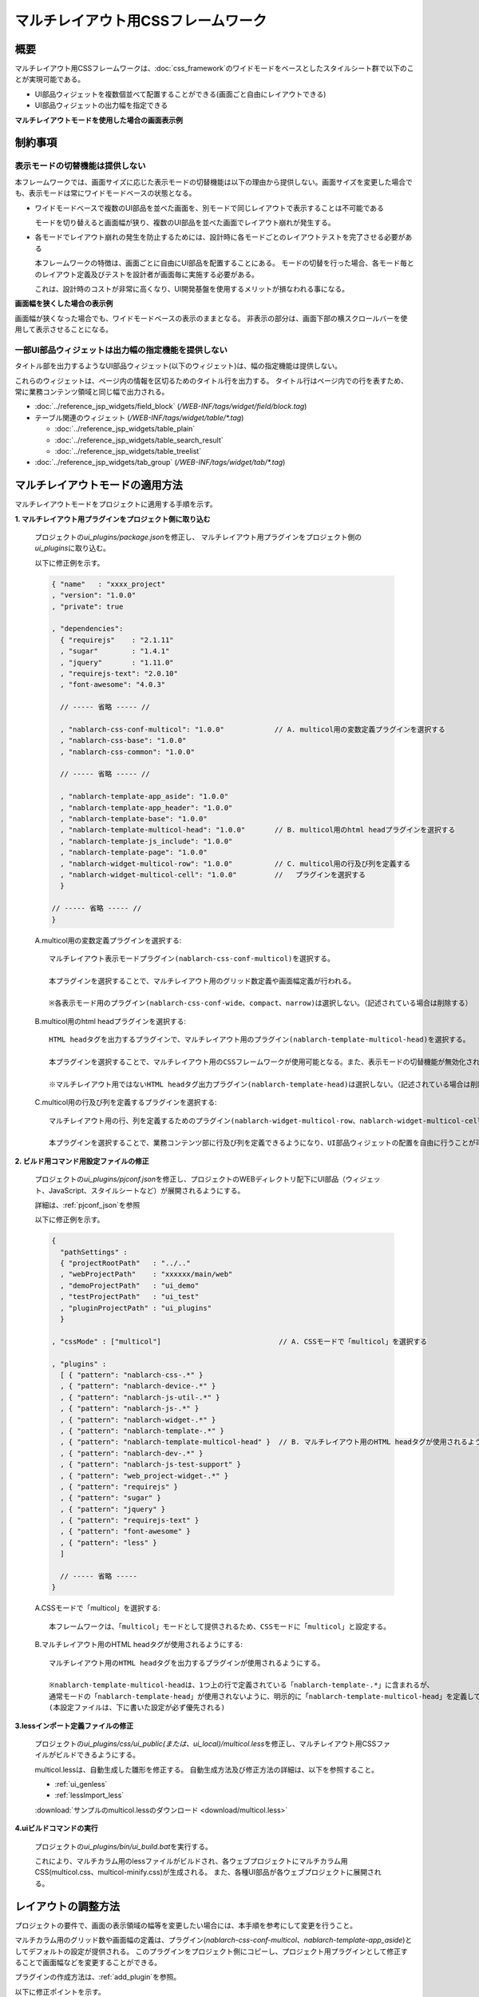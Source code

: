 .. _multicol_mode:

======================================
マルチレイアウト用CSSフレームワーク
======================================

------------
概要
------------
マルチレイアウト用CSSフレームワークは、\ :doc:`css_framework`\ の\
ワイドモードをベースとしたスタイルシート群で以下のことが実現可能である。

* UI部品ウィジェットを複数個並べて配置することができる(画面ごと自由にレイアウトできる)
* UI部品ウィジェットの出力幅を指定できる

**マルチレイアウトモードを使用した場合の画面表示例**

.. image:: ../_image/multicol/multicol_1.png
  :scale: 70

--------------------------
制約事項
--------------------------

表示モードの切替機能は提供しない
==================================
本フレームワークでは、画面サイズに応じた表示モードの切替機能は以下の理由から提供しない。画面サイズを変更した場合でも、表示モードは常にワイドモードベースの状態となる。

* ワイドモードベースで複数のUI部品を並べた画面を、別モードで同じレイアウトで表示することは不可能である

  モードを切り替えると画面幅が狭り、複数のUI部品を並べた画面でレイアウト崩れが発生する。

* 各モードでレイアウト崩れの発生を防止するためには、設計時に各モードごとのレイアウトテストを完了させる必要がある

  本フレームワークの特徴は、画面ごとに自由にUI部品を配置することにある。
  モードの切替を行った場合、各モード毎とのレイアウト定義及びテストを設計者が画面毎に実施する必要がある。

  これは、設計時のコストが非常に高くなり、UI開発基盤を使用するメリットが損なわれる事になる。


**画面幅を狭くした場合の表示例**

画面幅が狭くなった場合でも、ワイドモードベースの表示のままとなる。
非表示の部分は、画面下部の横スクロールバーを使用して表示させることになる。

.. image:: ../_image/multicol/multicol_2.png
  :scale: 75

一部UI部品ウィジェットは出力幅の指定機能を提供しない
=====================================================
タイトル部を出力するようなUI部品ウィジェット(以下のウィジェット)は、幅の指定機能は提供しない。

これらのウィジェットは、ページ内の情報を区切るためのタイトル行を出力する。
タイトル行はページ内での行を表すため、常に業務コンテンツ領域と同じ幅で出力される。

* :doc:`../reference_jsp_widgets/field_block` (\ */WEB-INF/tags/widget/field/block.tag*\ )
* テーブル関連のウィジェット (\ */WEB-INF/tags/widget/table/\*.tag*\ )

  * :doc:`../reference_jsp_widgets/table_plain`
  * :doc:`../reference_jsp_widgets/table_search_result`
  * :doc:`../reference_jsp_widgets/table_treelist`

* :doc:`../reference_jsp_widgets/tab_group` (\ */WEB-INF/tags/widget/tab/\*.tag*\ )

.. _apply-multicol-layout:

---------------------------------------
マルチレイアウトモードの適用方法
---------------------------------------
マルチレイアウトモードをプロジェクトに適用する手順を示す。

**1. マルチレイアウト用プラグインをプロジェクト側に取り込む**

  プロジェクトの\ *ui_plugins/package.json*\ を修正し、 マルチレイアウト用プラグインをプロジェクト側の\ *ui_plugins*\ に取り込む。

  以下に修正例を示す。

  .. code-block:: javascript

    { "name"   : "xxxx_project"
    , "version": "1.0.0"
    , "private": true

    , "dependencies":
      { "requirejs"    : "2.1.11"
      , "sugar"        : "1.4.1"
      , "jquery"       : "1.11.0"
      , "requirejs-text": "2.0.10"
      , "font-awesome": "4.0.3"
      
      // ----- 省略 ----- //

      , "nablarch-css-conf-multicol": "1.0.0"            // A. multicol用の変数定義プラグインを選択する
      , "nablarch-css-base": "1.0.0"
      , "nablarch-css-common": "1.0.0"

      // ----- 省略 ----- //

      , "nablarch-template-app_aside": "1.0.0"
      , "nablarch-template-app_header": "1.0.0"
      , "nablarch-template-base": "1.0.0"
      , "nablarch-template-multicol-head": "1.0.0"       // B. multicol用のhtml headプラグインを選択する
      , "nablarch-template-js_include": "1.0.0"
      , "nablarch-template-page": "1.0.0"
      , "nablarch-widget-multicol-row": "1.0.0"          // C. multicol用の行及び列を定義する
      , "nablarch-widget-multicol-cell": "1.0.0"         //   プラグインを選択する
      }

    // ----- 省略 ----- //
    }

  A.multicol用の変数定義プラグインを選択する::

    マルチレイアウト表示モードプラグイン(nablarch-css-conf-multicol)を選択する。

    本プラグインを選択することで、マルチレイアウト用のグリッド数定義や画面幅定義が行われる。

    ※各表示モード用のプラグイン(nablarch-css-conf-wide、compact、narrow)は選択しない。（記述されている場合は削除する）

  B.multicol用のhtml headプラグインを選択する::

    HTML headタグを出力するプラグインで、マルチレイアウト用のプラグイン(nablarch-template-multicol-head)を選択する。

    本プラグインを選択することで、マルチレイアウト用のCSSフレームワークが使用可能となる。また、表示モードの切替機能が無効化される。

    ※マルチレイアウト用ではないHTML headタグ出力プラグイン(nablarch-template-head)は選択しない。（記述されている場合は削除する）

  C.multicol用の行及び列を定義するプラグインを選択する::

    マルチレイアウト用の行、列を定義するためのプラグイン(nablarch-widget-multicol-row、nablarch-widget-multicol-cell)を選択する。

    本プラグインを選択することで、業務コンテンツ部に行及び列を定義できるようになり、UI部品ウィジェットの配置を自由に行うことが可能となる。

**2. ビルド用コマンド用設定ファイルの修正**

  プロジェクトの\ *ui_plugins/pjconf.json*\ を修正し、プロジェクトのWEBディレクトリ配下にUI部品（ウィジェット、JavaScript、スタイルシートなど）が展開されるようにする。

  詳細は、\ :ref:`pjconf_json`\ を参照

  以下に修正例を示す。

  .. code-block:: javascript

    {
      "pathSettings" :
      { "projectRootPath"   : "../.."
      , "webProjectPath"    : "xxxxxx/main/web"
      , "demoProjectPath"   : "ui_demo"
      , "testProjectPath"   : "ui_test"
      , "pluginProjectPath" : "ui_plugins"
      }

    , "cssMode" : ["multicol"]                            // A. CSSモードで「multicol」を選択する

    , "plugins" :
      [ { "pattern": "nablarch-css-.*" }
      , { "pattern": "nablarch-device-.*" }
      , { "pattern": "nablarch-js-util-.*" }
      , { "pattern": "nablarch-js-.*" }
      , { "pattern": "nablarch-widget-.*" }
      , { "pattern": "nablarch-template-.*" }
      , { "pattern": "nablarch-template-multicol-head" }  // B. マルチレイアウト用のHTML headタグが使用されるようにする
      , { "pattern": "nablarch-dev-.*" }
      , { "pattern": "nablarch-js-test-support" }
      , { "pattern": "web_project-widget-.*" }
      , { "pattern": "requirejs" }
      , { "pattern": "sugar" }
      , { "pattern": "jquery" }
      , { "pattern": "requirejs-text" }
      , { "pattern": "font-awesome" }
      , { "pattern": "less" }
      ]

      // ----- 省略 -----
    }

  A.CSSモードで「multicol」を選択する::

    本フレームワークは、「multicol」モードとして提供されるため、CSSモードに「multicol」と設定する。

  B.マルチレイアウト用のHTML headタグが使用されるようにする::

    マルチレイアウト用のHTML headタグを出力するプラグインが使用されるようにする。

    ※nablarch-template-multicol-headは、1つ上の行で定義されている「nablarch-template-.*」に含まれるが、
    通常モードの「nablarch-template-head」が使用されないように、明示的に「nablarch-template-multicol-head」を定義して上書きしている。
    (本設定ファイルは、下に書いた設定が必ず優先される)

**3.lessインポート定義ファイルの修正**

  プロジェクトの\ *ui_plugins/css/ui_public(または、ui_local)/multicol.less*\ を修正し、マルチレイアウト用CSSファイルがビルドできるようにする。

  multicol.lessは、自動生成した雛形を修正する。
  自動生成方法及び修正方法の詳細は、以下を参照すること。
  
  * :ref:`ui_genless`
  * :ref:`lessImport_less`

  :download:`サンプルのmulticol.lessのダウンロード <download/multicol.less>`

**4.uiビルドコマンドの実行**

  プロジェクトの\ *ui_plugins/bin/ui_build.bat*\ を実行する。

  これにより、マルチカラム用のlessファイルがビルドされ、各ウェブプロジェクトにマルチカラム用CSS(multicol.css、multicol-minify.css)が生成される。
  また、各種UI部品が各ウェブプロジェクトに展開される。

.. _multicol_css_framework_setting_layout:

--------------------------
レイアウトの調整方法
--------------------------
プロジェクトの要件で、画面の表示領域の幅等を変更したい場合には、本手順を参考にして変更を行うこと。

マルチカラム用のグリッド数や画面幅の定義は、プラグイン(\ *nablarch-css-conf-multicol*\ 、\ *nablarch-template-app_aside*\ )としてデフォルトの設定が提供される。
このプラグインをプロジェクト側にコピーし、プロジェクト用プラグインとして修正することで画面幅などを変更することができる。

プラグインの作成方法は、\ :ref:`add_plugin`\ を参照。

以下に修正ポイントを示す。

**nablarch-css-conf-multicol**

* 業務画面部全体の幅を変更する場合には、@columnsの定義を変更する
* 業務コンテンツ部の幅を変更する場合には、@contentGridSpanの定義を変更する
  
  @fieldGridSpanと@tableGridSpanも業務コンテンツ部の幅に合わせて変更する

.. code-block:: none

  @columns      : 64;         // 1ページ内のグリッド数
  @trackWidth   : 13px;       // 1グリッドのグリッド幅
  @gutterWidth  : 2px;        // 1グリッドあたりのマージン幅
  @totalWidth   : @columns * (@trackWidth + @gutterWidth);  // 1ページの横幅

  @smallestFontSize : 11px;
  @smallerFontSize  : 12px;
  @baseFontSize     : 14px;
  @largerFontSize   : 16px;
  @largestFontSize  : 18px;

  // グリッド数(デフォルトのグリッド数）
  @labelGridSpan  : 10;       // ラベル部のグリッド数
  @inputGridSpan  : 21;       // 入力欄のグリッド数
  @buttonGridSpan : 8;        // 標準ボタンのグリッド数
  @unitGridSpan   : 3;        // 単位表示部のグリッド数

  @fieldGridSpan  : 45;       // 業務画面部に配置する要素のグリッド数
  @tableGridSpan  : 45;       // 標準テーブルのグリッド数
  @contentGridSpan: 45;       // 業務面部のグリッド数
  @contentWidth   : @contentGridSpan * (@trackWidth + @gutterWidth);   // 業務領域の幅

**nablarch-template-app_aside**

* サイドバーの幅を変更する場合には、\ *#aside*\ 部の.grid-colに指定している値を変更する
* メニューを使用しない画面でサイドバー部のマージン調整を行う場合には、\ *#aside.noMenu*\ 部の.grid-colに指定している値を変更する

.. code-block:: none

  #aside {

    .grid-col(16);
    min-height: 350px;
    padding-top: 15px;
    li a {
      display : block;
      width   : 100%;
      padding : 5px 10px;
    }
  }

  // メニューがない場合の領域の定義
  #aside.noMenu {
    .grid-col(8);
  }

.. _multicol_css_framework_example:

--------------------------
使用例
--------------------------
幾つかのレイアウトパターンを使用してJSPの作成方法について解説する。

マルチレイアウトモードを使用する際には、以下の点が重要なポイントとなる。

* UI部品ウィジェットは、必ず行内(\ *layout:row*\ )に配置する [#row]_
* 各UI部品ウィジェット使用時には、そのウィジェットの幅(グリッド数)を指定する
* 行内に配置するUI部品ウィジェットの幅(グリッド数)の合計は、業務コンテンツ部の幅(グリッド数)以内とする [#grid-count]_

  業務コンテンツ部のグリッド数は、\ `レイアウトの調整方法`_\ の\ *@contentGridSpan*\ で定義された値

.. [#row] 

  `一部UI部品ウィジェットは出力幅の指定機能を提供しない`_ で説明したUI部品ウィジェットは、
  これ自体が行を表しているため行内に配置する必要はない。

.. [#grid-count]

  幅(グリッド数)の合計が業務コンテンツ部の幅を超えた場合には、自動的に折り返され次の行に出力される。

  折り返し位置は、指定することが出来ずブラウザ依存となるため、業務コンテンツ部の幅に収まるようにUI部品ウィジェットを配置すること。


1行に複数のUI部品を並べる場合
===============================
1行に複数のUI部品ウィジェットを並べる方法を解説する。

**実装ポイント**

* UI部品ウィジェットを並べる場合には、行(\ *layout:row*\ )を定義する

  この例では、入力欄と画面遷移用ボタンで3行を定義している。

* タイトル部、入力部の幅を統一する場合には変数に切り出す

  この例のように、入力系UI部品ウィジェットのタイトル部、入力部の幅を固定化する場合、そのサイズを変数に切り出すと良い。
  これにより、タイトル部や入力部のサイズ変更時には、変数の値を変更するのみでよくなる。

* 並べるUI部品にマージンを設ける場合は、空の列(\ *layout:cell*\ )を配置する

  空の列(\ *layout:cell*\ )に対して幅(gridSize)を指定することで、マージン幅を指定できる。


**画面表示例**

.. image:: ../_image/multicol/multicol_sample_1.png
  :scale: 75

**JSP実装例**

.. code-block:: jsp

  <n:form windowScopePrefixes="user">

    <%-- タイトル部 入力部の幅定義 --%>

    <n:set var="titleSize" value="10" />
    <n:set var="inputSize" value="10" />

    <tab:group name="userTab">
      <tab:content title="ユーザ情報" value="userInfo" selected="true">

        <%-- 行を配置する(1行目) --%>

        <layout:row>

          <%-- 入力部品は タイトル部と入力部の幅を指定して配置する --%>

          <field:text
              title="郵便番号"
              required="true"
              name="user.postNo"
              titleSize="${titleSize}"
              inputSize="${inputSize}">
          </field:text>

          <%--
            入力部品とボタンの間のマージン

            マージンは要素のない列(layout:cell)を使用することで
            好きな位置に挿入することができる
          --%>

          <layout:cell gridSize="10"></layout:cell>

          <%-- ボタンは幅指定をして配置する --%>

          <n:forInputPage>
            <button:submit label="住所検索" uri="dummy" size="10"></button:submit>
          </n:forInputPage>
        </layout:row>

        <%-- 行を配置する(2行目) --%>

        <layout:row>
          <field:pulldown
              title="都道府県"
              name="user.address1"
              required="true"
              listName="都道府県リスト"
              elementLabelProperty="name"
              elementValueProperty="cd"
              titleSize="${titleSize}"
              inputSize="${inputSize}">
          </field:pulldown>
          <field:text
              title="市区郡町村名"
              name="user.address2"
              required="true"
              titleSize="${titleSize}"
              inputSize="${inputSize}">
          </field:text>
        </layout:row>

      </tab:content>
      <tab:content title="勤務先情報" value="officeInfo">
      </tab:content>
    </tab:group>

    <%-- 行を配置する(3行目) --%>

    <layout:row>
      <n:forInputPage>

        <%-- ボタンの表示位置調整のためのマージン --%>

        <layout:cell gridSize="17"></layout:cell>
        <button:check
            size="10"
            uri="./確認画面_ページ.jsp">
        </button:check>
      </n:forInputPage>
      <n:forConfirmationPage>

        <%-- ボタンの表示位置調整のためのマージン --%>

        <layout:cell gridSize="10"></layout:cell>
        <button:back uri="./登録画面.jsp" size="10"></button:back>

        <%-- ボタンの表示位置調整のためのマージン --%>

        <layout:cell gridSize="5"></layout:cell>
        <button:confirm uri="dummy" size="10"></button:confirm>
      </n:forConfirmationPage>
    </layout:row>

  </n:form>

列によって異なる行数を定義する場合
======================================
行内に配置する列によって、異なる行数(htmlのtableのrowspanのイメージ)を定義する方法を解説する。

**実装ポイント**

* 列ごと異なる行数を定義する場合には、行内にネストした行を定義する

  画面表示例のように行内に列(\ *layout:cell*\ )を定義し、列内にネストした行を配置することで特定の列に複数の行を定義できるようになる。

* ネストした行内に配置するUI部品の幅の合計は、列(\ *layout:cell*\ )の幅(gridSize)を超えてはならない


**画面表示例**

.. image:: ../_image/multicol/multicol_sample_2.png
  :scale: 70

**JSP実装例**

.. code-block:: jsp

  <%-- 行定義 --%>

  <layout:row>

    <%--
      ネストした行を配置するための列を定義する
      列には明示的に幅(gridSize)を指定する
    --%>

    <layout:cell gridSize="20">

      <%-- ネストした行の定義(1行目) --%>

      <layout:row>

        <%--
          入力欄の配置
          
          入力欄の幅の合計は列(layout:cell)に定義した幅(gridSize)を超えてはならない
        --%>

        <field:text
            title="漢字氏名"
            name="user.kanjiName"
            required="true"
            titleSize="10"
            inputSize="10">
        </field:text>
      </layout:row>

      <%-- ネストした行の定義(2行目) --%>

      <layout:row>

        <%--
          入力欄の配置
          
          入力欄の幅の合計は列(layout:cell)に定義した幅(gridSize)を超えてはならない
        --%>

        <field:text
            title="カナ氏名"
            name="user.kanaName"
            required="true"
            titleSize="10"
            inputSize="10">
        </field:text>
      </layout:row>

    </layout:cell>

    <%--
      2列目の性別選択欄は外側の列内に配置することで1列目(layout:cell)の隣に表示される
    --%>

    <field:radio
        title="性別"
        name="user.sex"
        required="true"
        listName="sexList"
        listFormat="br"
        elementLabelProperty="name"
        elementValueProperty="cd"
        titleSize="${titleSize}"
        inputSize="${inputSize}">
    </field:radio>

  </layout:row>

